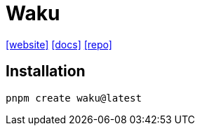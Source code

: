 = Waku
:url-website: https://waku.gg/
:url-docs: https://docs.waku.org/guides/js-waku/use-waku-react/
:url-repo: https://github.com/wakujs/waku

{url-website}[[website\]]
{url-docs}[[docs\]]
{url-repo}[[repo\]]

== Installation

[,bash]
----
pnpm create waku@latest
----
